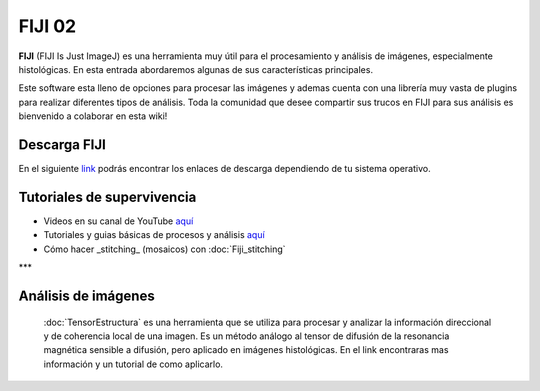 FIJI 02
====================


**FIJI** (FIJI Is Just ImageJ) es una herramienta muy útil para el procesamiento y análisis de imágenes, especialmente histológicas. En esta entrada abordaremos algunas de sus características principales. 

Este software esta lleno de opciones para procesar las imágenes y ademas cuenta con una librería muy vasta de plugins para realizar diferentes tipos de análisis. Toda la comunidad que desee compartir sus trucos en FIJI para sus análisis es bienvenido a colaborar en esta wiki!

Descarga FIJI
--------------------


En el siguiente `link <https://imagej.net/software/fiji/downloads>`_ podrás encontrar los enlaces de descarga dependiendo de tu sistema operativo.

Tutoriales de supervivencia
--------------------


* Videos en su canal de YouTube `aquí <https://www.youtube.com/@fijichannel>`_ 

* Tutoriales y guias básicas de procesos y análisis `aquí <https://imagej.net/imaging/index>`_

* Cómo hacer _stitching_ (mosaicos) con :doc:`Fiji_stitching`


***

Análisis de imágenes
--------------------


 :doc:`TensorEstructura` es una herramienta que se utiliza para procesar y analizar la información direccional y de coherencia local de una imagen. Es un método análogo al tensor de difusión de la resonancia magnética sensible a difusión, pero aplicado en imágenes histológicas. En el link encontraras mas información y un tutorial de como aplicarlo.





